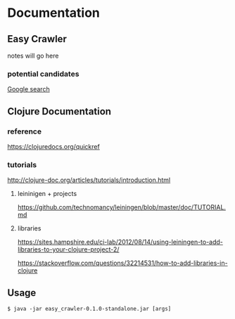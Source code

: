 * Documentation
** Easy Crawler

 notes will go here

*** potential candidates
 [[https://www.google.com/search?safe=strict&ei=acjhXLqPK7up1fAPlqOqeA&q=web+crawler+clojure][Google search]]

** Clojure Documentation

*** reference
 https://clojuredocs.org/quickref

*** tutorials
 http://clojure-doc.org/articles/tutorials/introduction.html

**** leininigen + projects
 https://github.com/technomancy/leiningen/blob/master/doc/TUTORIAL.md

**** libraries
https://sites.hampshire.edu/ci-lab/2012/08/14/using-leiningen-to-add-libraries-to-your-clojure-project-2/

https://stackoverflow.com/questions/32214531/how-to-add-libraries-in-clojure



** Usage
 #+BEGIN_EXAMPLE
   $ java -jar easy_crawler-0.1.0-standalone.jar [args]
 #+END_EXAMPLE
